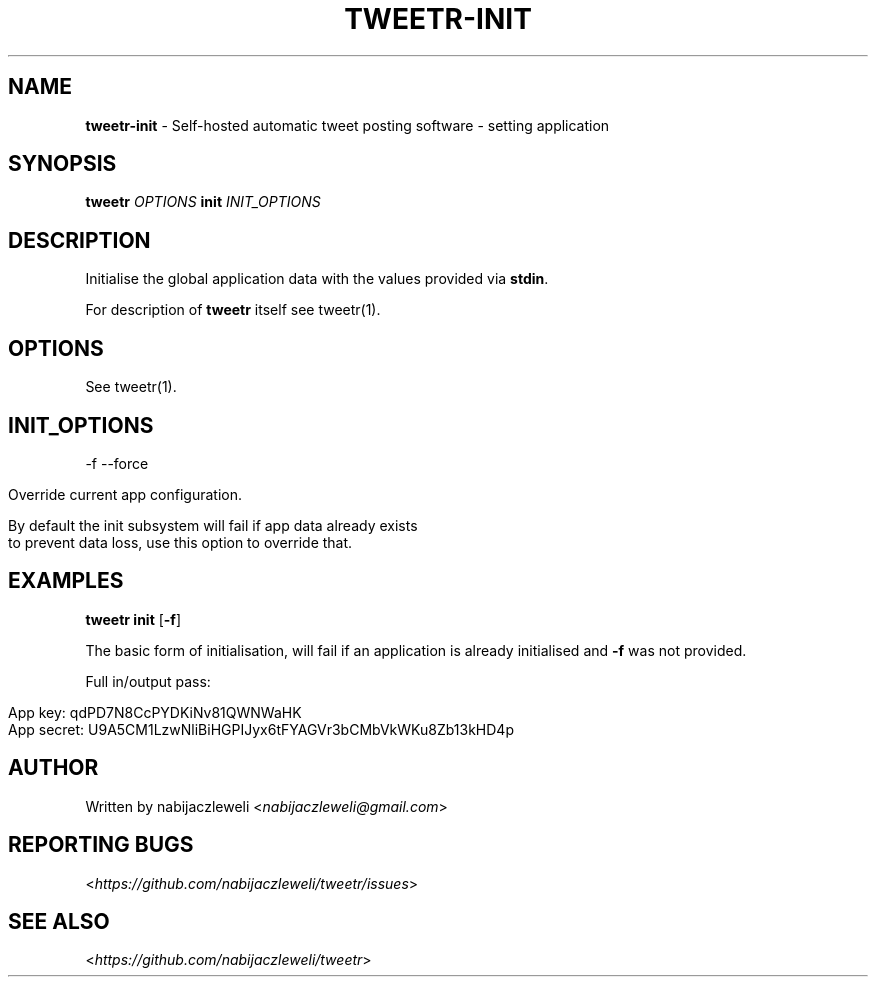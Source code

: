 .\" generated with Ronn/v0.7.3
.\" http://github.com/rtomayko/ronn/tree/0.7.3
.
.TH "TWEETR\-INIT" "1" "September 2016" "tweetr developers" ""
.
.SH "NAME"
\fBtweetr\-init\fR \- Self\-hosted automatic tweet posting software \- setting application
.
.SH "SYNOPSIS"
\fBtweetr\fR \fIOPTIONS\fR \fBinit\fR \fIINIT_OPTIONS\fR
.
.SH "DESCRIPTION"
Initialise the global application data with the values provided via \fBstdin\fR\.
.
.P
For description of \fBtweetr\fR itself see tweetr(1)\.
.
.SH "OPTIONS"
See tweetr(1)\.
.
.SH "INIT_OPTIONS"
\-f \-\-force
.
.IP "" 4
.
.nf

Override current app configuration\.

By default the init subsystem will fail if app data already exists
to prevent data loss, use this option to override that\.
.
.fi
.
.IP "" 0
.
.SH "EXAMPLES"
\fBtweetr init\fR [\fB\-f\fR]
.
.P
The basic form of initialisation, will fail if an application is already initialised and \fB\-f\fR was not provided\.
.
.P
Full in/output pass:
.
.IP "" 4
.
.nf

App key: qdPD7N8CcPYDKiNv81QWNWaHK
App secret: U9A5CM1LzwNliBiHGPIJyx6tFYAGVr3bCMbVkWKu8Zb13kHD4p
.
.fi
.
.IP "" 0
.
.SH "AUTHOR"
Written by nabijaczleweli <\fInabijaczleweli@gmail\.com\fR>
.
.SH "REPORTING BUGS"
<\fIhttps://github\.com/nabijaczleweli/tweetr/issues\fR>
.
.SH "SEE ALSO"
<\fIhttps://github\.com/nabijaczleweli/tweetr\fR>

